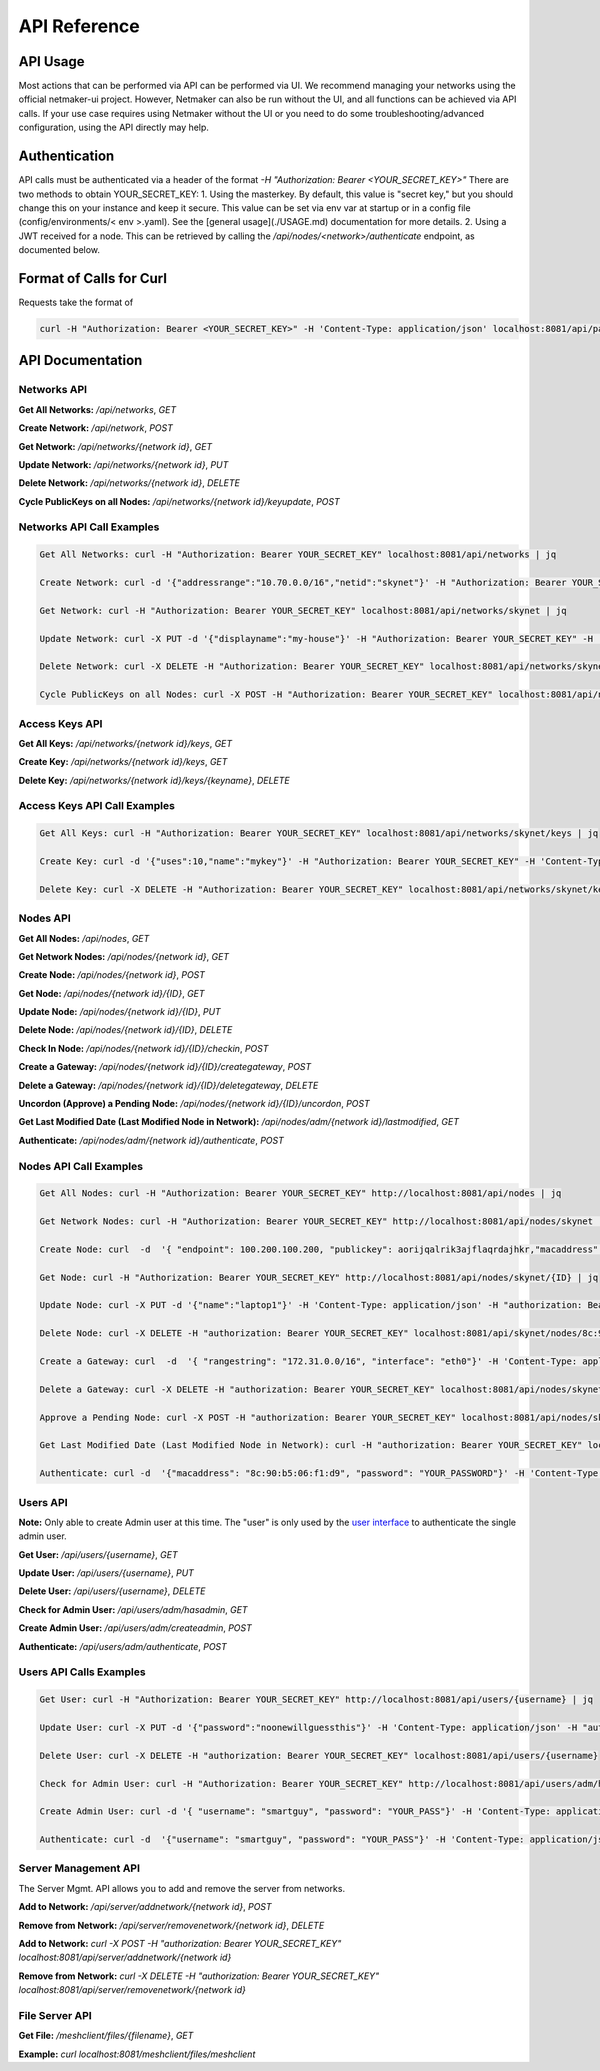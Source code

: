 =============================================
API Reference
=============================================

API Usage
==========================

Most actions that can be performed via API can be performed via UI. We recommend managing your networks using the official netmaker-ui project. However, Netmaker can also be run without the UI, and all functions can be achieved via API calls. If your use case requires using Netmaker without the UI or you need to do some troubleshooting/advanced configuration, using the API directly may help.


Authentication
==============
API calls must be authenticated via a header of  the format  `-H "Authorization: Bearer <YOUR_SECRET_KEY>"` There are two methods to obtain YOUR_SECRET_KEY:
1. Using the masterkey. By default, this value is "secret key," but you should change this on your instance and keep it secure. This value can be set via env var at startup or in a config file (config/environments/< env >.yaml). See the [general usage](./USAGE.md) documentation for more details.
2. Using a JWT received for a node. This  can be retrieved by calling the `/api/nodes/<network>/authenticate` endpoint, as documented below.


Format of Calls for Curl
========================
Requests take the format of 

.. code-block::

    curl -H "Authorization: Bearer <YOUR_SECRET_KEY>" -H 'Content-Type: application/json' localhost:8081/api/path/to/endpoint

API Documentation
=================

Networks API
------------

**Get All Networks:** `/api/networks`, `GET` 
  
**Create Network:** `/api/network`, `POST` 
  
**Get Network:** `/api/networks/{network id}`, `GET`  
  
**Update Network:** `/api/networks/{network id}`, `PUT`  
  
**Delete Network:** `/api/networks/{network id}`, `DELETE`  
  
**Cycle PublicKeys on all Nodes:** `/api/networks/{network id}/keyupdate`, `POST`  
  
  
Networks API Call Examples
--------------------------  

.. code-block::

    Get All Networks: curl -H "Authorization: Bearer YOUR_SECRET_KEY" localhost:8081/api/networks | jq

    Create Network: curl -d '{"addressrange":"10.70.0.0/16","netid":"skynet"}' -H "Authorization: Bearer YOUR_SECRET_KEY" -H 'Content-Type: application/json' localhost:8081/api/networks

    Get Network: curl -H "Authorization: Bearer YOUR_SECRET_KEY" localhost:8081/api/networks/skynet | jq

    Update Network: curl -X PUT -d '{"displayname":"my-house"}' -H "Authorization: Bearer YOUR_SECRET_KEY" -H 'Content-Type: application/json' localhost:8081/api/networks/skynet

    Delete Network: curl -X DELETE -H "Authorization: Bearer YOUR_SECRET_KEY" localhost:8081/api/networks/skynet

    Cycle PublicKeys on all Nodes: curl -X POST -H "Authorization: Bearer YOUR_SECRET_KEY" localhost:8081/api/networks/skynet/keyupdate


Access Keys API
---------------

**Get All Keys:** `/api/networks/{network id}/keys`, `GET` 
  
**Create Key:** `/api/networks/{network id}/keys`, `GET` 
  
**Delete Key:** `/api/networks/{network id}/keys/{keyname}`, `DELETE` 
  
  
Access Keys API Call Examples
-----------------------------

.. code-block::

    Get All Keys: curl -H "Authorization: Bearer YOUR_SECRET_KEY" localhost:8081/api/networks/skynet/keys | jq
    
    Create Key: curl -d '{"uses":10,"name":"mykey"}' -H "Authorization: Bearer YOUR_SECRET_KEY" -H 'Content-Type: application/json' localhost:8081/api/networks/skynet/keys
    
    Delete Key: curl -X DELETE -H "Authorization: Bearer YOUR_SECRET_KEY" localhost:8081/api/networks/skynet/keys/mykey

    
Nodes API
---------
  
**Get All Nodes:** `/api/nodes`, `GET` 
  
**Get Network Nodes:** `/api/nodes/{network id}`, `GET` 
  
**Create Node:** `/api/nodes/{network id}`, `POST`  
  
**Get Node:** `/api/nodes/{network id}/{ID}`, `GET`  
  
**Update Node:** `/api/nodes/{network id}/{ID}`, `PUT`  
  
**Delete Node:** `/api/nodes/{network id}/{ID}`, `DELETE`  
  
**Check In Node:** `/api/nodes/{network id}/{ID}/checkin`, `POST`  
  
**Create a Gateway:** `/api/nodes/{network id}/{ID}/creategateway`, `POST`  
  
**Delete a Gateway:** `/api/nodes/{network id}/{ID}/deletegateway`, `DELETE`  
  
**Uncordon (Approve) a Pending Node:** `/api/nodes/{network id}/{ID}/uncordon`, `POST`  
  
**Get Last Modified Date (Last Modified Node in Network):** `/api/nodes/adm/{network id}/lastmodified`, `GET`  
  
**Authenticate:** `/api/nodes/adm/{network id}/authenticate`, `POST`  
  
  
Nodes API Call Examples
----------------------- 

.. code-block::

    Get All Nodes: curl -H "Authorization: Bearer YOUR_SECRET_KEY" http://localhost:8081/api/nodes | jq
    
    Get Network Nodes: curl -H "Authorization: Bearer YOUR_SECRET_KEY" http://localhost:8081/api/nodes/skynet | jq
        
    Create Node: curl  -d  '{ "endpoint": 100.200.100.200, "publickey": aorijqalrik3ajflaqrdajhkr,"macaddress": "8c:90:b5:06:f1:d9","password": "reallysecret","localaddress": "172.16.16.1","accesskey": "aA3bVG0rnItIRXDx","listenport": 6400}' -H 'Content-Type: application/json' -H "authorization: Bearer YOUR_SECRET_KEY" localhost:8081/api/nodes/skynet
        
    Get Node: curl -H "Authorization: Bearer YOUR_SECRET_KEY" http://localhost:8081/api/nodes/skynet/{ID} | jq  
    
    Update Node: curl -X PUT -d '{"name":"laptop1"}' -H 'Content-Type: application/json' -H "authorization: Bearer YOUR_SECRET_KEY" localhost:8081/api/nodes/skynet/8c:90:b5:06:f1:d9
    
    Delete Node: curl -X DELETE -H "authorization: Bearer YOUR_SECRET_KEY" localhost:8081/api/skynet/nodes/8c:90:b5:06:f1:d9
    
    Create a Gateway: curl  -d  '{ "rangestring": "172.31.0.0/16", "interface": "eth0"}' -H 'Content-Type: application/json' -H "authorization: Bearer YOUR_SECRET_KEY" localhost:8081/api/nodes/skynet/8c:90:b5:06:f1:d9/creategateway
    
    Delete a Gateway: curl -X DELETE -H "authorization: Bearer YOUR_SECRET_KEY" localhost:8081/api/nodes/skynet/8c:90:b5:06:f1:d9/deletegateway
    
    Approve a Pending Node: curl -X POST -H "authorization: Bearer YOUR_SECRET_KEY" localhost:8081/api/nodes/skynet/8c:90:b5:06:f1:d9/approve
    
    Get Last Modified Date (Last Modified Node in Network): curl -H "authorization: Bearer YOUR_SECRET_KEY" localhost:8081/api/nodes/adm/skynet/lastmodified

    Authenticate: curl -d  '{"macaddress": "8c:90:b5:06:f1:d9", "password": "YOUR_PASSWORD"}' -H 'Content-Type: application/json' localhost:8081/api/nodes/adm/skynet/authenticate


Users API
-----------------------
  
**Note:** Only able to create Admin user at this time. The "user" is only used by the `user interface <https://github.com/gravitl/netmaker-ui>`_ to authenticate the  single  admin user.

**Get User:** `/api/users/{username}`, `GET`  
  
**Update User:** `/api/users/{username}`, `PUT`  
  
**Delete User:** `/api/users/{username}`, `DELETE`  
  
**Check for Admin User:** `/api/users/adm/hasadmin`, `GET` 
  
**Create Admin User:** `/api/users/adm/createadmin`, `POST` 
  
**Authenticate:** `/api/users/adm/authenticate`, `POST` 
  
  
Users API Calls Examples
------------------------

.. code-block::

    Get User: curl -H "Authorization: Bearer YOUR_SECRET_KEY" http://localhost:8081/api/users/{username} | jq

    Update User: curl -X PUT -d '{"password":"noonewillguessthis"}' -H 'Content-Type: application/json' -H "authorization: Bearer YOUR_SECRET_KEY" localhost:8081/api/users/{username}
    
    Delete User: curl -X DELETE -H "authorization: Bearer YOUR_SECRET_KEY" localhost:8081/api/users/{username}
    
    Check for Admin User: curl -H "Authorization: Bearer YOUR_SECRET_KEY" http://localhost:8081/api/users/adm/hasadmin
    
    Create Admin User: curl -d '{ "username": "smartguy", "password": "YOUR_PASS"}' -H 'Content-Type: application/json' -H "authorization: Bearer YOUR_SECRET_KEY" localhost:8081/api/users/adm/createadmin
    
    Authenticate: curl -d  '{"username": "smartguy", "password": "YOUR_PASS"}' -H 'Content-Type: application/json' localhost:8081/api/nodes/adm/skynet/authenticate


Server Management API
---------------------

The Server Mgmt. API allows you to add and remove the server from networks.

**Add to Network:** `/api/server/addnetwork/{network id}`, `POST`  
  
**Remove from Network:** `/api/server/removenetwork/{network id}`, `DELETE`  

**Add to Network:**  `curl -X POST -H "authorization: Bearer YOUR_SECRET_KEY" localhost:8081/api/server/addnetwork/{network id}`

**Remove from Network:** `curl -X DELETE -H "authorization: Bearer YOUR_SECRET_KEY" localhost:8081/api/server/removenetwork/{network id}`


File Server API
---------------
  
**Get File:** `/meshclient/files/{filename}`, `GET`
  
**Example:**  `curl localhost:8081/meshclient/files/meshclient`
